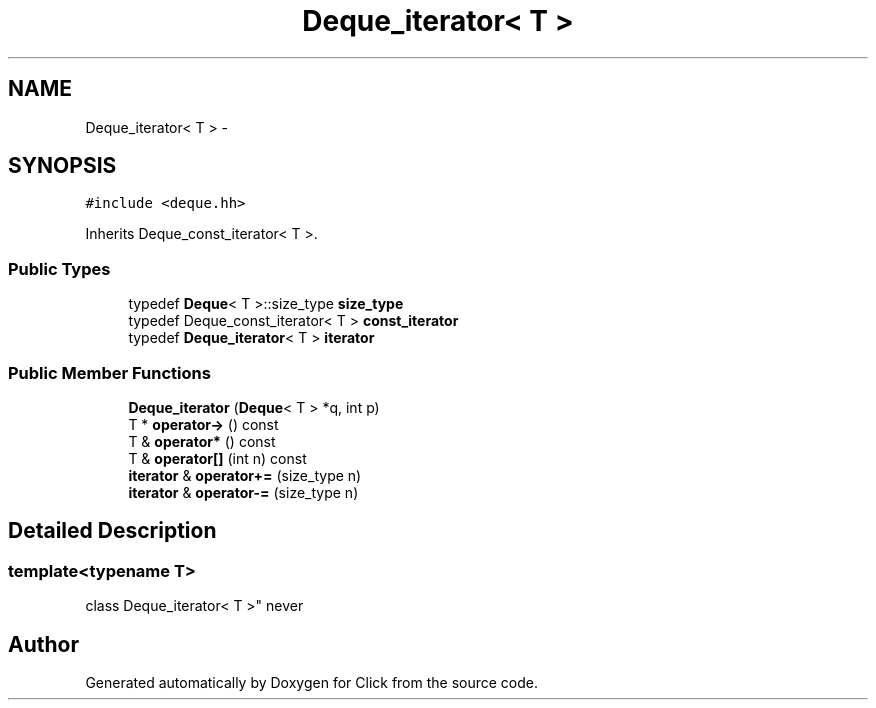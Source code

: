 .TH "Deque_iterator< T >" 3 "Thu Oct 12 2017" "Click" \" -*- nroff -*-
.ad l
.nh
.SH NAME
Deque_iterator< T > \- 
.SH SYNOPSIS
.br
.PP
.PP
\fC#include <deque\&.hh>\fP
.PP
Inherits Deque_const_iterator< T >\&.
.SS "Public Types"

.in +1c
.ti -1c
.RI "typedef \fBDeque\fP< T >::size_type \fBsize_type\fP"
.br
.ti -1c
.RI "typedef Deque_const_iterator< T > \fBconst_iterator\fP"
.br
.ti -1c
.RI "typedef \fBDeque_iterator\fP< T > \fBiterator\fP"
.br
.in -1c
.SS "Public Member Functions"

.in +1c
.ti -1c
.RI "\fBDeque_iterator\fP (\fBDeque\fP< T > *q, int p)"
.br
.ti -1c
.RI "T * \fBoperator\->\fP () const "
.br
.ti -1c
.RI "T & \fBoperator*\fP () const "
.br
.ti -1c
.RI "T & \fBoperator[]\fP (int n) const "
.br
.ti -1c
.RI "\fBiterator\fP & \fBoperator+=\fP (size_type n)"
.br
.ti -1c
.RI "\fBiterator\fP & \fBoperator\-=\fP (size_type n)"
.br
.in -1c
.SH "Detailed Description"
.PP 

.SS "template<typename T>
.br
class Deque_iterator< T >"
never 

.SH "Author"
.PP 
Generated automatically by Doxygen for Click from the source code\&.
